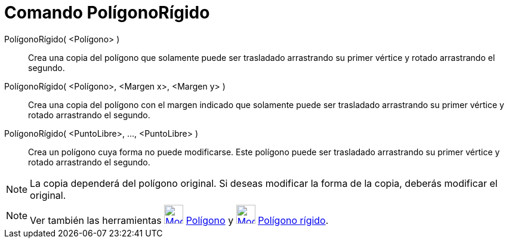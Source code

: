 = Comando PolígonoRígido
:page-en: commands/RigidPolygon_Command
ifdef::env-github[:imagesdir: /es/modules/ROOT/assets/images]

PolígonoRígido( <Polígono> )::
  Crea una copia del polígono que solamente puede ser trasladado arrastrando su primer vértice y rotado arrastrando el
  segundo.

PolígonoRígido( <Polígono>, <Margen x>, <Margen y> )::
  Crea una copia del polígono con el margen indicado que solamente puede ser trasladado arrastrando su primer vértice y
  rotado arrastrando el segundo.

PolígonoRígido( <PuntoLibre>, ..., <PuntoLibre> )::
  Crea un polígono cuya forma no puede modificarse. Este polígono puede ser trasladado arrastrando su primer vértice y
  rotado arrastrando el segundo.

[NOTE]
====

La copia dependerá del polígono original. Si deseas modificar la forma de la copia, deberás modificar el original.

====

[NOTE]
====

Ver también las herramientas xref:/tools/Polígono.adoc[image:32px-Mode_polygon.svg.png[Mode
polygon.svg,width=32,height=32]] xref:/tools/Polígono.adoc[Polígono] y
xref:/tools/Polígono_rígido.adoc[image:32px-Mode_rigidpolygon.svg.png[Mode rigidpolygon.svg,width=32,height=32]]
xref:/tools/Polígono_rígido.adoc[Polígono rígido].

====
